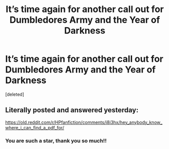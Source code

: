 #+TITLE: It’s time again for another call out for Dumbledores Army and the Year of Darkness

* It’s time again for another call out for Dumbledores Army and the Year of Darkness
:PROPERTIES:
:Score: 0
:DateUnix: 1597343653.0
:DateShort: 2020-Aug-13
:FlairText: Request
:END:
[deleted]


** Literally posted and answered yesterday:

[[https://old.reddit.com/r/HPfanfiction/comments/i8i3hx/hey_anybody_know_where_i_can_find_a_pdf_for/]]
:PROPERTIES:
:Author: Hellstrike
:Score: 1
:DateUnix: 1597351693.0
:DateShort: 2020-Aug-14
:END:

*** You are such a star, thank you so much!!
:PROPERTIES:
:Author: WannabeDogWhisperer_
:Score: 1
:DateUnix: 1597354504.0
:DateShort: 2020-Aug-14
:END:
